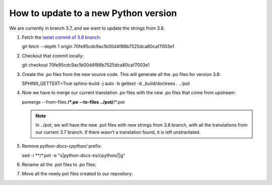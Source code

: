 =======================================
 How to update to a new Python version
=======================================

We are currently in branch 3.7, and we want to update the strings from 3.8.


#. Fetch the `lastet commit of 3.8 branch <https://github.com/python/cpython/commit/70fe95cdc9ac1b00d4f86b7525dca80caf7003e1>`_::

   git fetch --depth 1 origin 70fe95cdc9ac1b00d4f86b7525dca80caf7003e1

#. Checkout that commit locally::

   git checkout 70fe95cdc9ac1b00d4f86b7525dca80caf7003e1

#. Create the .po files from the new source code. This will generate all the .po files for version 3.8::

   SPHINX_GETTEXT=True sphinx-build -j auto -b gettext -d _build/doctrees . ../pot

#. Now we have to merge our current translation .po files with the new .po files that come from upstream::

   pomerge --from-files **/*.po --to-files ../pot/**/*.pot

   .. note::

      In ../pot, we will have the new .pot files with new strings from 3.8 branch,
      with all the translations from our current 3.7 branch.
      If there wasn't a translation found, it is left unstranlated.

#. Remove `python-docs-cpython/` prefix::

   sed -i **/*.pot -e "s|python-docs-es/cpython/||g"

#. Rename all the .pot files to .po files::

#. Move all the newly pot files created to our repository::
